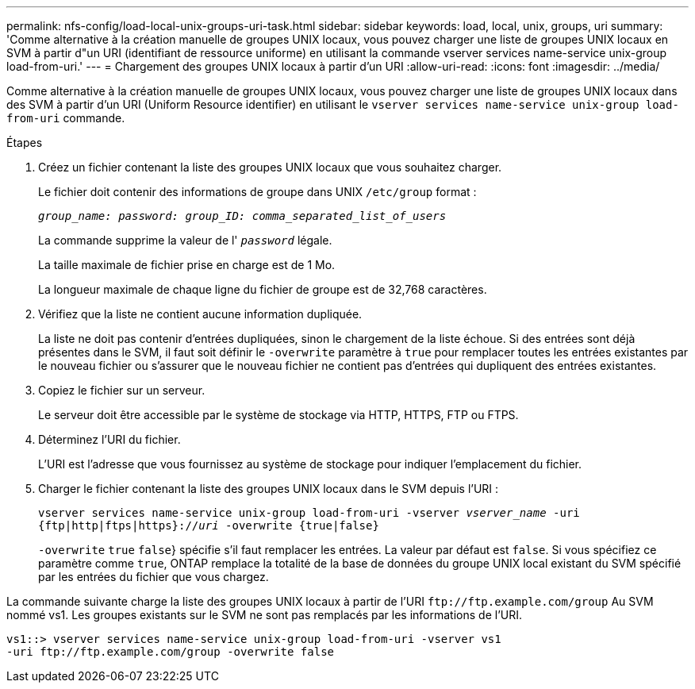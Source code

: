 ---
permalink: nfs-config/load-local-unix-groups-uri-task.html 
sidebar: sidebar 
keywords: load, local, unix, groups, uri 
summary: 'Comme alternative à la création manuelle de groupes UNIX locaux, vous pouvez charger une liste de groupes UNIX locaux en SVM à partir d"un URI (identifiant de ressource uniforme) en utilisant la commande vserver services name-service unix-group load-from-uri.' 
---
= Chargement des groupes UNIX locaux à partir d'un URI
:allow-uri-read: 
:icons: font
:imagesdir: ../media/


[role="lead"]
Comme alternative à la création manuelle de groupes UNIX locaux, vous pouvez charger une liste de groupes UNIX locaux dans des SVM à partir d'un URI (Uniform Resource identifier) en utilisant le `vserver services name-service unix-group load-from-uri` commande.

.Étapes
. Créez un fichier contenant la liste des groupes UNIX locaux que vous souhaitez charger.
+
Le fichier doit contenir des informations de groupe dans UNIX `/etc/group` format :

+
`_group_name: password: group_ID: comma_separated_list_of_users_`

+
La commande supprime la valeur de l' `_password_` légale.

+
La taille maximale de fichier prise en charge est de 1 Mo.

+
La longueur maximale de chaque ligne du fichier de groupe est de 32,768 caractères.

. Vérifiez que la liste ne contient aucune information dupliquée.
+
La liste ne doit pas contenir d'entrées dupliquées, sinon le chargement de la liste échoue. Si des entrées sont déjà présentes dans le SVM, il faut soit définir le `-overwrite` paramètre à `true` pour remplacer toutes les entrées existantes par le nouveau fichier ou s'assurer que le nouveau fichier ne contient pas d'entrées qui dupliquent des entrées existantes.

. Copiez le fichier sur un serveur.
+
Le serveur doit être accessible par le système de stockage via HTTP, HTTPS, FTP ou FTPS.

. Déterminez l'URI du fichier.
+
L'URI est l'adresse que vous fournissez au système de stockage pour indiquer l'emplacement du fichier.

. Charger le fichier contenant la liste des groupes UNIX locaux dans le SVM depuis l'URI :
+
`vserver services name-service unix-group load-from-uri -vserver _vserver_name_ -uri {ftp|http|ftps|https}://_uri_ -overwrite {true|false}`

+
`-overwrite`  `true` `false`} spécifie s'il faut remplacer les entrées. La valeur par défaut est `false`. Si vous spécifiez ce paramètre comme `true`, ONTAP remplace la totalité de la base de données du groupe UNIX local existant du SVM spécifié par les entrées du fichier que vous chargez.



La commande suivante charge la liste des groupes UNIX locaux à partir de l'URI `+ftp://ftp.example.com/group+` Au SVM nommé vs1. Les groupes existants sur le SVM ne sont pas remplacés par les informations de l'URI.

[listing]
----
vs1::> vserver services name-service unix-group load-from-uri -vserver vs1
-uri ftp://ftp.example.com/group -overwrite false
----